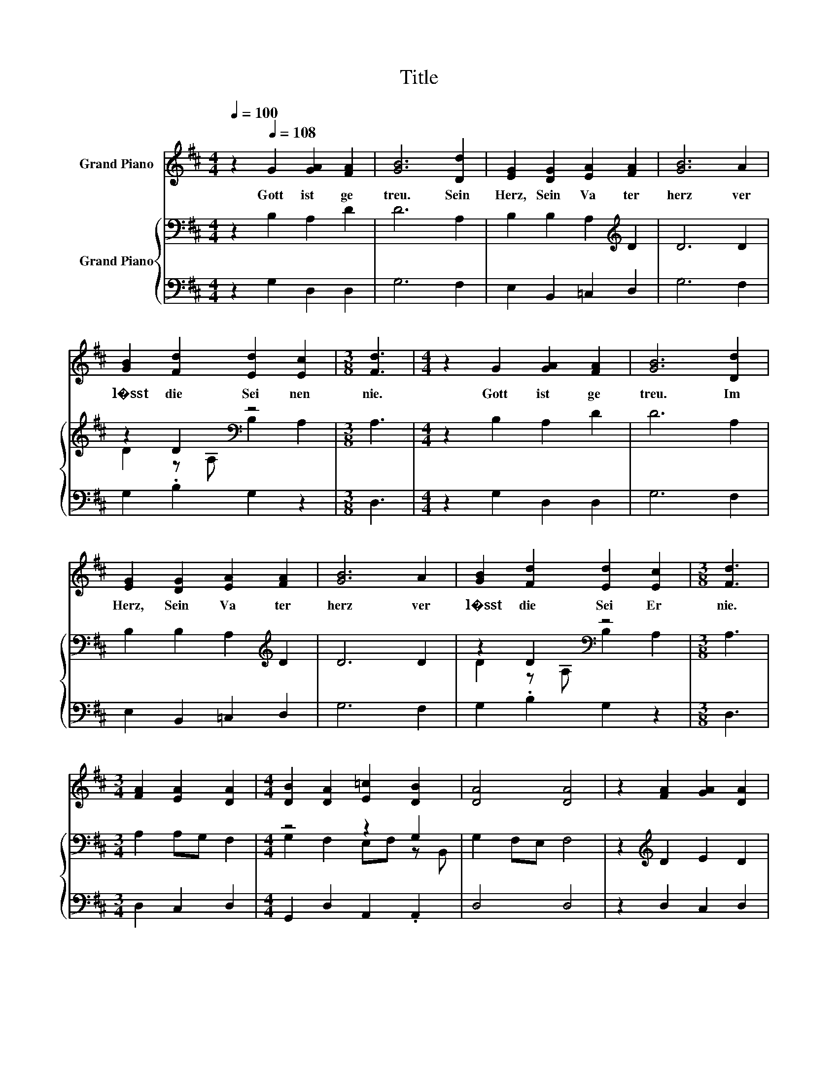 X:1
T:Title
%%score ( 1 2 ) { ( 3 5 ) | 4 }
L:1/8
Q:1/4=100
M:4/4
K:D
V:1 treble nm="Grand Piano"
V:2 treble 
V:3 bass nm="Grand Piano"
V:5 bass 
V:4 bass 
V:1
 z2[Q:1/4=108] G2 [GA]2 [FA]2 | [GB]6 [Dd]2 | [EG]2 [DG]2 [EA]2 [FA]2 | [GB]6 A2 | %4
w: Gott~ ist~ ge|treu.~ Sein~|Herz,~ Sein~ Va ter|herz~ ver|
 [GB]2 [Fd]2 [Ed]2 [Ec]2 |[M:3/8] [Fd]3 |[M:4/4] z2 G2 [GA]2 [FA]2 | [GB]6 [Dd]2 | %8
w: l�sst~ die~ Sei nen~|nie.~|Gott~ ist~ ge|treu.~ Im~|
 [EG]2 [DG]2 [EA]2 [FA]2 | [GB]6 A2 | [GB]2 [Fd]2 [Ed]2 [Ec]2 |[M:3/8] [Fd]3 | %12
w: Herz,~ Sein~ Va ter|herz~ ver|l�sst~ die~ Sei Er~|nie.~|
[M:3/4] [FA]2 [EA]2 [DA]2 |[M:4/4] [DB]2 [DA]2 [E=c]2 [DB]2 | [DA]4 [DA]4 | z2 [FA]2 [GA]2 [DA]2 | %16
w: ||||
 B2 z2 =c2 z2 | A4 z4 | z2 d=c [GB]2 [FA]2 |[M:9/8] [DG]3 z3 z3 |] %20
w: ||||
V:2
 x8 | x8 | x8 | x8 | x8 |[M:3/8] x3 |[M:4/4] x8 | x8 | x8 | x8 | x8 |[M:3/8] x3 |[M:3/4] x6 | %13
[M:4/4] x8 | x8 | x8 | DE [FA]2 EF [GB]2 | G2 FE [FA]4 | z2 D2 z4 |[M:9/8] x9 |] %20
V:3
 z2 B,2 A,2 D2 | D6 A,2 | B,2 B,2 A,2[K:treble] D2 | D6 D2 | z2 D2[K:bass] z4 |[M:3/8] A,3 | %6
[M:4/4] z2 B,2 A,2 D2 | D6 A,2 | B,2 B,2 A,2[K:treble] D2 | D6 D2 | z2 D2[K:bass] z4 |[M:3/8] A,3 | %12
[M:3/4] A,2 A,G, F,2 |[M:4/4] z4 z2 G,2 | G,2 F,E, F,4 | z2[K:treble] D2 E2 D2 | z4 z2 D2 | %17
 D4 A,4 | z2 A,2 D2 D=C |[M:9/8] B,3 z3 z3 |] %20
V:4
 z2 G,2 D,2 D,2 | G,6 F,2 | E,2 B,,2 =C,2 D,2 | G,6 F,2 | G,2 .B,2 G,2 z2 |[M:3/8] D,3 | %6
[M:4/4] z2 G,2 D,2 D,2 | G,6 F,2 | E,2 B,,2 =C,2 D,2 | G,6 F,2 | G,2 .B,2 G,2 z2 |[M:3/8] D,3 | %12
[M:3/4] D,2 C,2 D,2 |[M:4/4] G,,2 D,2 A,,2 .A,,2 | D,4 D,4 | z2 D,2 C,2 D,2 | G,2 D,2 A,2 .B,2 | %17
 D,4 D,4 | z2 F,2 G,2 D,2 |[M:9/8] G,,3 z3 z3 |] %20
V:5
 x8 | x8 | x6[K:treble] x2 | x8 | D2 z[K:bass] A, B,2 A,2 |[M:3/8] x3 |[M:4/4] x8 | x8 | %8
 x6[K:treble] x2 | x8 | D2 z[K:bass] A, B,2 A,2 |[M:3/8] x3 |[M:3/4] x6 | %13
[M:4/4] G,2 F,2 E,F, z B,, | x8 | x2[K:treble] x6 | B,C D2 =C2 z G, | x8 | x8 |[M:9/8] x9 |] %20

